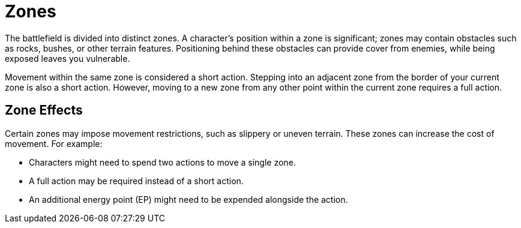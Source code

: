 = Zones

The battlefield is divided into distinct zones. A character's position within a zone is significant; zones may contain obstacles such as rocks, bushes, or other terrain features. Positioning behind these obstacles can provide cover from enemies, while being exposed leaves you vulnerable.

Movement within the same zone is considered a short action. Stepping into an adjacent zone from the border of your current zone is also a short action. However, moving to a new zone from any other point within the current zone requires a full action.

[[hard-to-move]]
== Zone Effects

Certain zones may impose movement restrictions, such as slippery or uneven terrain. These zones can increase the cost of movement. For example:

- Characters might need to spend two actions to move a single zone.
- A full action may be required instead of a short action.
- An additional energy point (EP) might need to be expended alongside the action.
